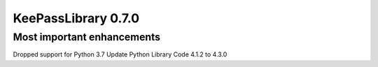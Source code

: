====================
KeePassLibrary 0.7.0
====================

Most important enhancements
===========================

Dropped support for Python 3.7
Update Python Library Code 4.1.2 to 4.3.0